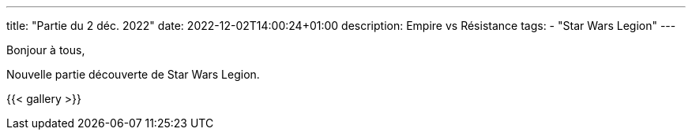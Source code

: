 ---
title: "Partie du 2 déc. 2022"
date: 2022-12-02T14:00:24+01:00
description: Empire vs Résistance
tags:
    - "Star Wars Legion"
---

Bonjour à tous,

Nouvelle partie découverte de Star Wars Legion.

{{< gallery >}}
